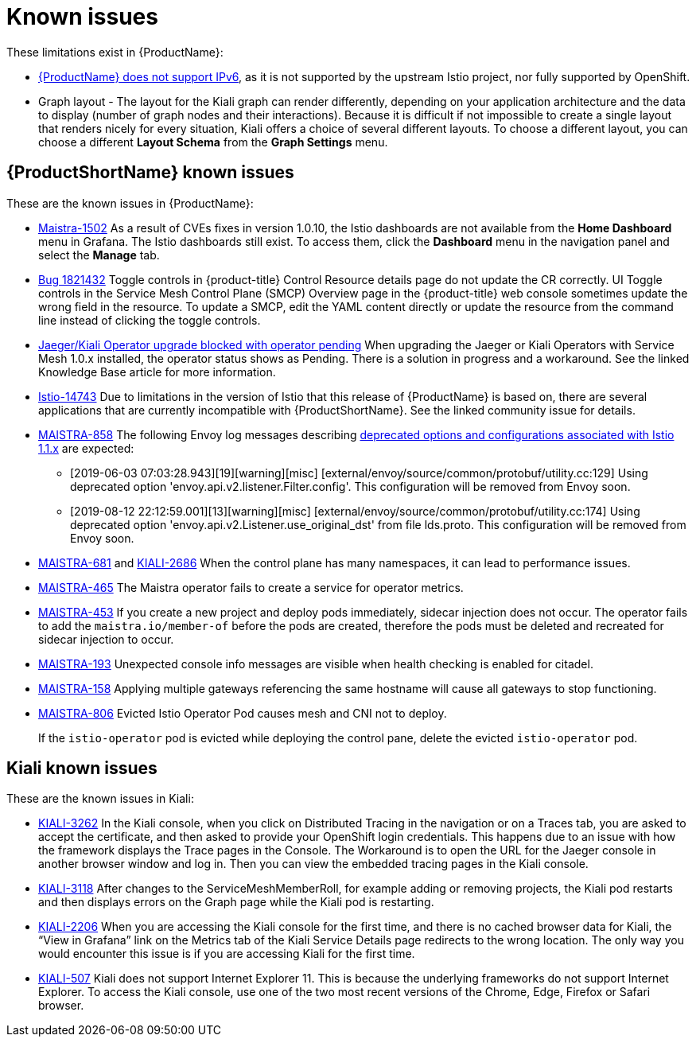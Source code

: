 ////
Module included in the following assemblies:
- servicemesh-release-notes.adoc
////

[id="ossm-rn-known-issues_{context}"]
= Known issues

////
Consequence - What user action or situation would make this problem appear (Selecting the Foo option with the Bar version 1.3 plugin enabled results in an error message)?  What did the customer experience as a result of the issue? What was the symptom?
Cause (if it has been identified) - Why did this happen?
Workaround (If there is one)- What can you do to avoid or negate the effects of this issue in the meantime?  Sometimes if there is no workaround it is worthwhile telling readers to contact support for advice. Never promise future fixes.
Result - If the workaround does not completely address the problem.
////

These limitations exist in {ProductName}:

* link:https://github.com/istio/old_issues_repo/issues/115[{ProductName} does not support IPv6], as it is not supported by the upstream Istio project, nor fully supported by OpenShift.

* Graph layout - The layout for the Kiali graph can render differently, depending on your application architecture and the data to display (number of graph nodes and their interactions). Because it is difficult if not impossible to create a single layout that renders nicely for every situation, Kiali offers a choice of several different layouts. To choose a different layout, you can choose a different *Layout Schema* from the *Graph Settings* menu.

[id="ossm-rn-known-issues-ossm_{context}"]
== {ProductShortName} known issues

These are the known issues in {ProductName}:

* link:https://issues.redhat.com/browse/MAISTRA-1502[Maistra-1502] As a result of CVEs fixes in version 1.0.10, the Istio dashboards are not available from the *Home Dashboard* menu in Grafana. The Istio dashboards still exist. To access them, click the *Dashboard* menu in the navigation panel and select the *Manage* tab.

* link:https://bugzilla.redhat.com/show_bug.cgi?id=1821432[Bug 1821432] Toggle controls in {product-title} Control Resource details page do not update the CR correctly. UI Toggle controls in the Service Mesh Control Plane (SMCP) Overview page in the {product-title} web console sometimes update the wrong field in the resource. To update a SMCP, edit the YAML content directly or update the resource from the command line instead of clicking the toggle controls.

* link:https://access.redhat.com/solutions/4970771[Jaeger/Kiali Operator upgrade blocked with operator pending] When upgrading the Jaeger or Kiali Operators with Service Mesh 1.0.x installed, the operator status shows as Pending. There is a solution in progress and a workaround. See the linked Knowledge Base article for more information.

* link:https://github.com/istio/istio/issues/14743[Istio-14743] Due to limitations in the version of Istio that this release of {ProductName} is based on, there are several applications that are currently incompatible with {ProductShortName}. See the linked community issue for details.

* link:https://issues.jboss.org/browse/MAISTRA-858[MAISTRA-858] The following Envoy log messages describing link:https://www.envoyproxy.io/docs/envoy/latest/intro/deprecated[deprecated options and configurations associated with Istio 1.1.x] are expected:
+
** [2019-06-03 07:03:28.943][19][warning][misc] [external/envoy/source/common/protobuf/utility.cc:129] Using deprecated option 'envoy.api.v2.listener.Filter.config'. This configuration will be removed from Envoy soon.
** [2019-08-12 22:12:59.001][13][warning][misc] [external/envoy/source/common/protobuf/utility.cc:174] Using deprecated option 'envoy.api.v2.Listener.use_original_dst' from file lds.proto. This configuration will be removed from Envoy soon.

* link:https://issues.jboss.org/browse/MAISTRA-681[MAISTRA-681] and link:https://issues.jboss.org/browse/KIALI-2686[KIALI-2686] When the control plane has many namespaces, it can lead to performance issues.

* link:https://issues.jboss.org/browse/MAISTRA-465[MAISTRA-465] The Maistra operator fails to create a service for operator metrics.

* link:https://issues.jboss.org/browse/MAISTRA-453[MAISTRA-453] If you create a new project and deploy pods immediately, sidecar injection does not occur. The operator fails to add the `maistra.io/member-of` before the pods are created, therefore the pods must be deleted and recreated for sidecar injection to occur.

* link:https://issues.jboss.org/browse/MAISTRA-193[MAISTRA-193] Unexpected console info messages are visible when health checking is enabled for citadel.

* link:https://issues.jboss.org/browse/MAISTRA-158[MAISTRA-158] Applying multiple gateways referencing the same hostname will cause all gateways to stop functioning.

* link:https://issues.jboss.org/browse/MAISTRA-806[MAISTRA-806] Evicted Istio Operator Pod causes mesh and CNI not to deploy.
+
If the `istio-operator` pod is evicted while deploying the control pane, delete the evicted `istio-operator` pod.

[id="ossm-rn-known-issues-kiali_{context}"]
== Kiali known issues

These are the known issues in Kiali:

* link:https://issues.jboss.org/browse/KIALI-3262[KIALI-3262] In the Kiali console, when you click on Distributed Tracing in the navigation or on a Traces tab, you are asked to accept the certificate, and then asked to provide your OpenShift login credentials. This happens due to an issue with how the framework displays the Trace pages in the Console. The Workaround is to open the URL for the Jaeger console in another browser window and log in. Then you can view the embedded tracing pages in the Kiali console.

* link:https://issues.jboss.org/browse/KIALI-3118[KIALI-3118] After changes to the ServiceMeshMemberRoll, for example adding or removing projects, the Kiali pod restarts and then displays errors on the Graph page while the Kiali pod is restarting.

* link:https://issues.jboss.org/browse/KIALI-2206[KIALI-2206] When you are accessing the Kiali console for the first time, and there is no cached browser data for Kiali, the “View in Grafana” link on the Metrics tab of the Kiali Service Details page redirects to the wrong location. The only way you would encounter this issue is if you are accessing Kiali for the first time.

* link:https://github.com/kiali/kiali/issues/507[KIALI-507] Kiali does not support Internet Explorer 11. This is because the underlying frameworks do not support Internet Explorer. To access the Kiali console, use one of the two most recent versions of the Chrome, Edge, Firefox or Safari browser.
